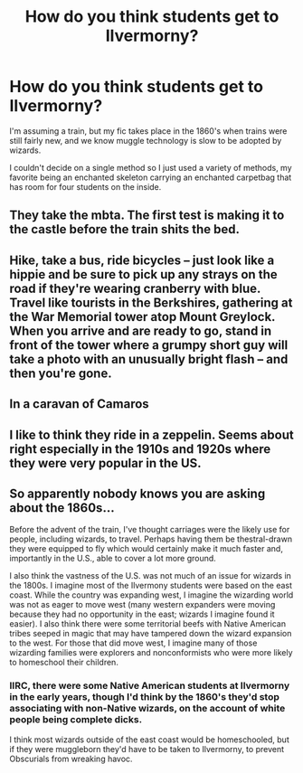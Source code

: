 #+TITLE: How do you think students get to Ilvermorny?

* How do you think students get to Ilvermorny?
:PROPERTIES:
:Author: Flyboy240
:Score: 2
:DateUnix: 1524598844.0
:DateShort: 2018-Apr-25
:FlairText: Discussion
:END:
I'm assuming a train, but my fic takes place in the 1860's when trains were still fairly new, and we know muggle technology is slow to be adopted by wizards.

I couldn't decide on a single method so I just used a variety of methods, my favorite being an enchanted skeleton carrying an enchanted carpetbag that has room for four students on the inside.


** They take the mbta. The first test is making it to the castle before the train shits the bed.
:PROPERTIES:
:Author: Whapples
:Score: 7
:DateUnix: 1524617281.0
:DateShort: 2018-Apr-25
:END:


** Hike, take a bus, ride bicycles -- just look like a hippie and be sure to pick up any strays on the road if they're wearing cranberry with blue. Travel like tourists in the Berkshires, gathering at the War Memorial tower atop Mount Greylock. When you arrive and are ready to go, stand in front of the tower where a grumpy short guy will take a photo with an unusually bright flash -- and then you're gone.
:PROPERTIES:
:Author: wordhammer
:Score: 8
:DateUnix: 1524604874.0
:DateShort: 2018-Apr-25
:END:


** In a caravan of Camaros
:PROPERTIES:
:Author: renextronex
:Score: 3
:DateUnix: 1524621071.0
:DateShort: 2018-Apr-25
:END:


** I like to think they ride in a zeppelin. Seems about right especially in the 1910s and 1920s where they were very popular in the US.
:PROPERTIES:
:Score: 5
:DateUnix: 1524614257.0
:DateShort: 2018-Apr-25
:END:


** So apparently nobody knows you are asking about the 1860s...

Before the advent of the train, I've thought carriages were the likely use for people, including wizards, to travel. Perhaps having them be thestral-drawn they were equipped to fly which would certainly make it much faster and, importantly in the U.S., able to cover a lot more ground.

I also think the vastness of the U.S. was not much of an issue for wizards in the 1800s. I imagine most of the Ilvermony students were based on the east coast. While the country was expanding west, I imagine the wizarding world was not as eager to move west (many western expanders were moving because they had no opportunity in the east; wizards I imagine found it easier). I also think there were some territorial beefs with Native American tribes seeped in magic that may have tampered down the wizard expansion to the west. For those that did move west, I imagine many of those wizarding families were explorers and nonconformists who were more likely to homeschool their children.
:PROPERTIES:
:Score: 2
:DateUnix: 1524671013.0
:DateShort: 2018-Apr-25
:END:

*** IIRC, there were some Native American students at Ilvermorny in the early years, though I'd think by the 1860's they'd stop associating with non-Native wizards, on the account of white people being complete dicks.

I think most wizards outside of the east coast would be homeschooled, but if they were muggleborn they'd have to be taken to Ilvermorny, to prevent Obscurials from wreaking havoc.
:PROPERTIES:
:Author: Flyboy240
:Score: 1
:DateUnix: 1524671715.0
:DateShort: 2018-Apr-25
:END:
